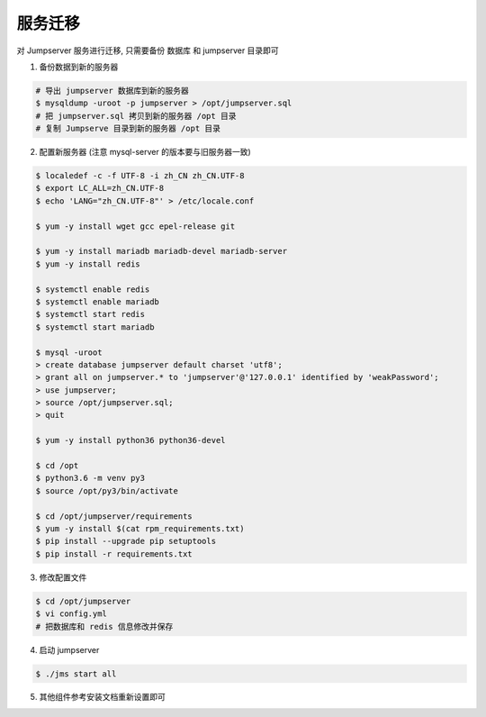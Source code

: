服务迁移
-------------

对 Jumpserver 服务进行迁移, 只需要备份 数据库 和 jumpserver 目录即可

1. 备份数据到新的服务器

.. code-block:: shell

    # 导出 jumpserver 数据库到新的服务器
    $ mysqldump -uroot -p jumpserver > /opt/jumpserver.sql
    # 把 jumpserver.sql 拷贝到新的服务器 /opt 目录
    # 复制 Jumpserve 目录到新的服务器 /opt 目录

2. 配置新服务器 (注意 mysql-server 的版本要与旧服务器一致)

.. code-block:: shell

    $ localedef -c -f UTF-8 -i zh_CN zh_CN.UTF-8
    $ export LC_ALL=zh_CN.UTF-8
    $ echo 'LANG="zh_CN.UTF-8"' > /etc/locale.conf

    $ yum -y install wget gcc epel-release git

    $ yum -y install mariadb mariadb-devel mariadb-server
    $ yum -y install redis

    $ systemctl enable redis
    $ systemctl enable mariadb
    $ systemctl start redis
    $ systemctl start mariadb

    $ mysql -uroot
    > create database jumpserver default charset 'utf8';
    > grant all on jumpserver.* to 'jumpserver'@'127.0.0.1' identified by 'weakPassword';
    > use jumpserver;
    > source /opt/jumpserver.sql;
    > quit

    $ yum -y install python36 python36-devel

    $ cd /opt
    $ python3.6 -m venv py3
    $ source /opt/py3/bin/activate

    $ cd /opt/jumpserver/requirements
    $ yum -y install $(cat rpm_requirements.txt)
    $ pip install --upgrade pip setuptools
    $ pip install -r requirements.txt

3. 修改配置文件

.. code-block:: shell

    $ cd /opt/jumpserver
    $ vi config.yml
    # 把数据库和 redis 信息修改并保存

4. 启动 jumpserver

.. code-block:: shell

    $ ./jms start all

5. 其他组件参考安装文档重新设置即可
